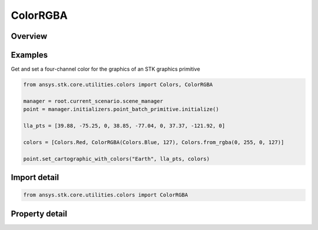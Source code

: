 ColorRGBA
=========

.. py:class:: ansys.stk.core.utilities.colors.ColorRGBA

   object

   A variably translucent color representation that can be used with certain methods in the STK Object Model.

.. py:currentmodule:: ColorRGBA


Overview
--------

.. tab-set::

    .. tab-item:: Properties

        .. list-table::
            :header-rows: 0
            :widths: auto

            * - :py:attr:`~ansys.stk.core.utilities.colors.ColorRGBA.alpha`
              - Gets or sets the ColorRGBA object's value for alpha, which ranges between 0 (fully translucent) and 255 (fully opaque).
            * - :py:attr:`~ansys.stk.core.utilities.colors.ColorRGBA.color`
              - The Color value that contains R, G, B values.

Examples
--------

Get and set a four-channel color for the graphics of an STK graphics primitive

.. code-block:: python

    from ansys.stk.core.utilities.colors import Colors, ColorRGBA

    manager = root.current_scenario.scene_manager
    point = manager.initializers.point_batch_primitive.initialize()

    lla_pts = [39.88, -75.25, 0, 38.85, -77.04, 0, 37.37, -121.92, 0]

    colors = [Colors.Red, ColorRGBA(Colors.Blue, 127), Colors.from_rgba(0, 255, 0, 127)]

    point.set_cartographic_with_colors("Earth", lla_pts, colors)


Import detail
-------------

.. code-block:: python

    from ansys.stk.core.utilities.colors import ColorRGBA


Property detail
---------------

.. py:property:: alpha
    :canonical: ansys.stk.core.utilities.colors.ColorRGBA.alpha
    :type: float

    Gets or sets the ColorRGBA object's value for alpha, which ranges between 0 (fully translucent) and 255 (fully opaque).

.. py:property:: color
    :canonical: ansys.stk.core.utilities.colors.ColorRGBA.color
    :type: Color

    The Color value that contains R, G, B values.


